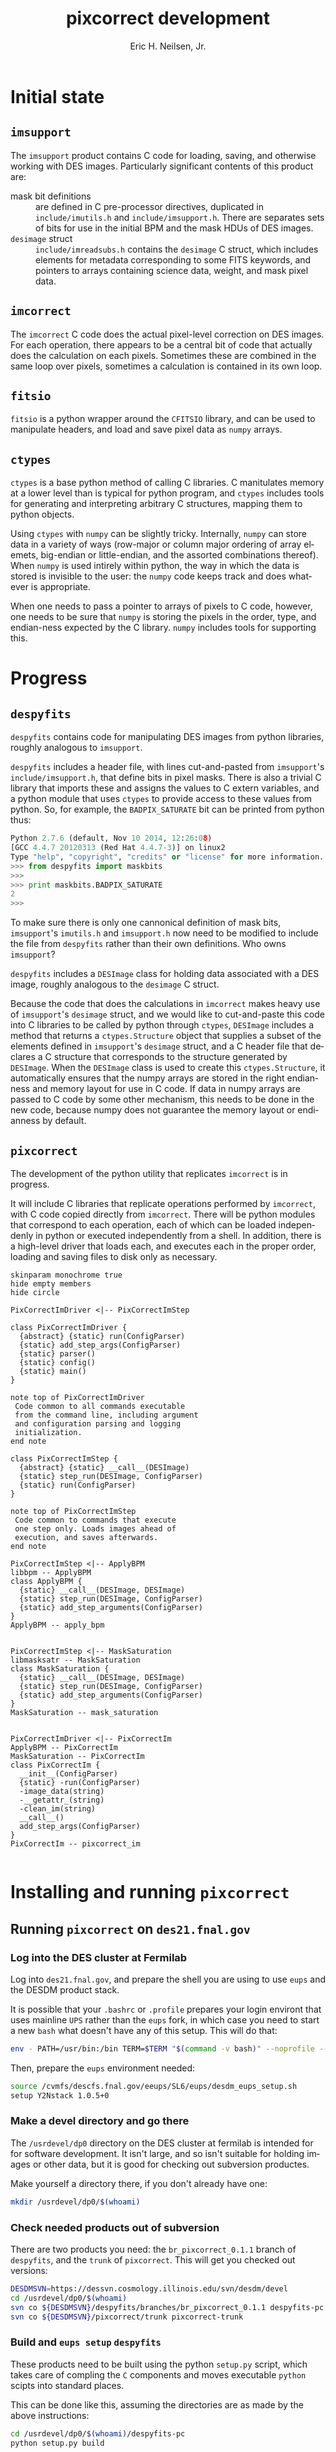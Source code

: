 # -*- org-html-link-up: "http://decam03.fnal.gov:8080/notes/neilsen/";  org-html-link-home: "http://home.fnal.gov/~neilsen" -*-
#+TITLE:     pixcorrect development
#+AUTHOR:    Eric H. Neilsen, Jr.
#+EMAIL:     neilsen@fnal.gov
#+LANGUAGE:  en
#+OPTIONS:   H:3 num:3 ^:nil _:nil toc:nil ltoc:nil \n:nil @:t ::t |:t ^:t *:t TeX:t LaTeX:t
#+INFOJS_OPT: view:showall tdepth:1 toc:t ltoc:t mouse:underline path:http://home.fnal.gov/~neilsen/notebook/org-mode/org-info.js
#+LaTeX_CLASS: articleap
#+LaTeX_HEADER: \usepackage[section]{placeins}
#+LaTeX_HEADER: \usepackage{alltt}
#+LaTeX_HEADER: \usepackage{color}
#+LaTeX_HEADER: \definecolor{intrlred}{RGB}{169,58,63}
#+LaTeX_HEADER: \definecolor{aqua}{RGB}{65,155,133}
#+LaTeX_HEADER: \definecolor{prgold}{RGB}{210,140,0}
#+LaTeX_HEADER: \definecolor{nalblue}{RGB}{0,51,153}
#+EXPORT_SELECT_TAGS: export
#+EXPORT_EXCLUDE_TAGS: noexport
#+LINK_HOME: http://home.fnal.gov/~neilsen
#+LINK_UP: http://home.fnal.gov/~neilsen/notebook
#+HTML_HEAD: <link rel="stylesheet" type="text/css" href="../css/notebook.css" />
#+STARTUP: showall

* Initial state

** =imsupport=

The =imsupport= product contains C code for loading, saving, and
otherwise working with DES images. Particularly significant contents
of this product are:

 - mask bit definitions :: are defined in C pre-processor directives,
      duplicated in =include/imutils.h= and
      =include/imsupport.h=. There are separates sets of bits for use
      in the initial BPM and the mask HDUs of DES images.
 - =desimage= struct :: =include/imreadsubs.h= contains the =desimage=
      C struct, which includes elements for metadata corresponding to
      some FITS keywords, and pointers to arrays containing science
      data, weight, and mask pixel data.

** =imcorrect=

The =imcorrect= C code does the actual pixel-level correction on DES
images. For each operation, there appears to be a central bit of code
that actually does the calculation on each pixels. Sometimes these are
combined in the same loop over pixels, sometimes a calculation is
contained in its own loop.

** =fitsio=

=fitsio= is a python wrapper around the =CFITSIO= library, and
can be used to manipulate headers, and load and save pixel data as
=numpy= arrays.

** =ctypes=

=ctypes= is a base python method of calling C libraries. C manitulates
memory at a lower level than is typical for python program, and
=ctypes= includes tools for generating and interpreting arbitrary C
structures, mapping them to python objects.

Using =ctypes= with =numpy= can be slightly tricky. Internally,
=numpy= can store data in a variety of ways (row-major or column major
ordering of array elemets, big-endian or little-endian, and the
assorted combinations thereof). When =numpy= is used intirely within
python, the way in which the data is stored is invisible to the user:
the =numpy= code keeps track and does whatever is appropriate.

When one needs to pass a pointer to arrays of pixels to C code,
however, one needs to be sure that =numpy= is storing the pixels in
the order, type, and endian-ness expected by the C library. =numpy=
includes tools for supporting this.

* Progress

** =despyfits=

=despyfits= contains code for manipulating DES images from python
libraries, roughly analogous to =imsupport=. 

=despyfits= includes a header file, with lines cut-and-pasted from
=imsupport='s =include/imsupport.h=, that define bits in pixel
masks. There is also a trivial C library that imports these and
assigns the values to C extern variables, and a python module that
uses =ctypes= to provide access to these values from python. So, for
example, the =BADPIX_SATURATE= bit can be printed from python thus:

#+BEGIN_SRC python
Python 2.7.6 (default, Nov 10 2014, 12:26:08) 
[GCC 4.4.7 20120313 (Red Hat 4.4.7-3)] on linux2
Type "help", "copyright", "credits" or "license" for more information.
>>> from despyfits import maskbits
>>> 
>>> print maskbits.BADPIX_SATURATE
2
>>> 
#+END_SRC


To make sure there is only one cannonical definition of mask bits,
=imsupport='s =imutils.h= and =imsupport.h= now need to be modified to
include the file from =despyfits= rather than their own
definitions. Who owns =imsupport=?

=despyfits= includes a =DESImage= class for holding data associated
with a DES image, roughly analogous to the =desimage= C
struct. 

Because the code that does the calculations in =imcorrect= makes heavy
use of =imsupport='s =desimage= struct, and we would like to
cut-and-paste this code into C libraries to be called by python
through =ctypes=, =DESImage= includes a method that returns a
=ctypes.Structure= object that supplies a subset of the elements
defined in =imsupport='s =desimage= struct, and a C header file that
declares a C structure that corresponds to the structure generated by
=DESImage=. When the =DESImage= class is used to create this
=ctypes.Structure=, it automatically ensures that the numpy arrays are
stored in the right endianness and memory layout for use in C
code. If data in numpy arrays are passed to C code by some other
mechanism, this needs to be done in the new code, because numpy does
not guarantee the memory layout or endianness by default.

** =pixcorrect=

The development of the python utility that replicates =imcorrect= is
in progress.

It will include C libraries that replicate operations performed
by =imcorrect=, with C code copied directly from =imcorrect=. There
will be python modules that correspond to each operation, each of
which can be loaded independenly in python or executed independently
from a shell. In addition, there is a high-level driver that loads
each, and executes each in the proper order, loading and saving files
to disk only as necessary.

#+begin_src plantuml :file class_diagram.png
skinparam monochrome true
hide empty members
hide circle

PixCorrectImDriver <|-- PixCorrectImStep

class PixCorrectImDriver {
  {abstract} {static} run(ConfigParser)
  {static} add_step_args(ConfigParser)
  {static} parser()
  {static} config()
  {static} main()
}

note top of PixCorrectImDriver
 Code common to all commands executable 
 from the command line, including argument
 and configuration parsing and logging 
 initialization.
end note

class PixCorrectImStep {
  {abstract} {static} __call__(DESImage)
  {static} step_run(DESImage, ConfigParser)
  {static} run(ConfigParser)
} 

note top of PixCorrectImStep
 Code common to commands that execute
 one step only. Loads images ahead of 
 execution, and saves afterwards.
end note

PixCorrectImStep <|-- ApplyBPM
libbpm -- ApplyBPM
class ApplyBPM {
  {static} __call__(DESImage, DESImage)
  {static} step_run(DESImage, ConfigParser)
  {static} add_step_arguments(ConfigParser) 
}
ApplyBPM -- apply_bpm


PixCorrectImStep <|-- MaskSaturation
libmasksatr -- MaskSaturation
class MaskSaturation {
  {static} __call__(DESImage, DESImage)
  {static} step_run(DESImage, ConfigParser)
  {static} add_step_arguments(ConfigParser) 
}
MaskSaturation -- mask_saturation


PixCorrectImDriver <|-- PixCorrectIm
ApplyBPM -- PixCorrectIm
MaskSaturation -- PixCorrectIm
class PixCorrectIm {
  __init__(ConfigParser)
  {static} -run(ConfigParser)
  -image_data(string)
  -__getattr_(string)
  -clean_im(string)
  __call__()
  add_step_args(ConfigParser)
}
PixCorrectIm -- pixcorrect_im

#+end_src

#+RESULTS:
[[file:class_diagram.png]]

* Installing and running =pixcorrect=
** Running =pixcorrect= on =des21.fnal.gov=

*** Log into the DES cluster at Fermilab

Log into =des21.fnal.gov=, and prepare the shell you are using to use
=eups= and the DESDM product stack. 

It is possible that your =.bashrc= or =.profile= prepares your login
environt that uses mainline =UPS= rather than the =eups= fork, in
which case you need to start a new =bash= what doesn't have any of
this setup. This will do that:

#+BEGIN_SRC sh
env - PATH=/usr/bin:/bin TERM=$TERM "$(command -v bash)" --noprofile --norc
#+END_SRC

Then, prepare the =eups= environment needed:

#+BEGIN_SRC sh
source /cvmfs/descfs.fnal.gov/eeups/SL6/eups/desdm_eups_setup.sh
setup Y2Nstack 1.0.5+0
#+END_SRC

*** Make a devel directory and go there

The =/usrdevel/dp0=  directory on the DES cluster at fermilab is
intended for for software development. It isn't large, and so isn't
suitable for holding images or other data, but it is good for checking
out subversion productes.

Make yourself a directory there, if you don't already have one:

#+BEGIN_SRC sh
mkdir /usrdevel/dp0/$(whoami)
#+END_SRC

*** Check needed products out of subversion

There are two products you need: the =br_pixcorrect_0.1.1= branch of
=despyfits=, and the =trunk= of =pixcorrect=. This will get you
checked out versions:

#+BEGIN_SRC sh
DESDMSVN=https://dessvn.cosmology.illinois.edu/svn/desdm/devel
cd /usrdevel/dp0/$(whoami)
svn co ${DESDMSVN}/despyfits/branches/br_pixcorrect_0.1.1 despyfits-pc
svn co ${DESDMSVN}/pixcorrect/trunk pixcorrect-trunk
#+END_SRC

*** Build and =eups setup= =despyfits=

These products need to be built using the python =setup.py= script,
which takes care of compling the =C= components and moves executable
=python= scipts into standard places.

This can be done like this, assuming the directories are as made by
the above instructions:

#+BEGIN_SRC sh
cd /usrdevel/dp0/$(whoami)/despyfits-pc
python setup.py build
#+END_SRC

Once built, you can use =eups setup= to set environent variables
(=PATH=, =PYTHONPATH=, etc.) as needed:

#+BEGIN_SRC sh
setup despyfits \
  -r /usrdevel/dp0/$(whoami)/despyfits-pc
  -m /usrdevel/dp0/$(whoami)/despyfits-pc/ups/despyfits-devel.table
#+END_SRC

*** Build and =eups setup= =pixcorrect=

Similar operation need to be performed for =pixcorrect=.

First, build it:

#+BEGIN_SRC sh
cd /usrdevel/dp0/$(whoami)/pixcorrect-trunk
python setup.py build
#+END_SRC

The use =eups setup= to set the environment:

#+BEGIN_SRC sh
setup pixcorrect \
  -r /usrdevel/dp0/$(whoami)/pixcorrect-trunk
  -m /usrdevel/dp0/$(whoami)/pixcorrect-trunk/ups/pixcorrect-devel.table
#+END_SRC

* Instructions for adding steps from =imcorrect= to =pixcorrect=

** Find the code in =imcorrect= that does the pixel level calculation
** Verify and update =desimage= if neede
*** Check =desimage=
Check that all elements of =imsupport='s =desimage= structure used
in this code are present in =despyfits='s =desimage= (in
=include/desimage.h=). Hopefully, all elements needed by the
=imcorrect= code to be moved will already by present, in which case
you can skip to the next step.
*** Supplement =include/desimage.h= in =despyfits=.
If there are needed elements missing from  
=include/desimage.h= in =despyfits=, copy them from the declaration of
the =desimage= struct in =include/imreadsubs.h= in =imsupport=.
*** Supplement =DESImageCStruct= class in =python/despyfits/DESImage.py=
Add the missing elements to the =DESImageCStruct= class in
=python/despyfits/DESImage.py=. Be sure to both add the new
helement to the =_fields_= property and the code to set the values
in the class's =__init__= method.

The =_fields_= property must list the same elements in the same order
with types corresponding to the declarations in the C header. The
mapping between =ctypes= types and basic C types can be found [[https://docs.python.org/2/library/ctypes.html#fundamental-data-types][here]]. 

If pointers are needed, use =ctypes.POINTER=. If an array of values is
needed, the clearest way to handle it is probably by declaring a new
python class. For example, the =ampsecan= field in the =desimage=
structure is an array of four integers, so the the =DESImage= python
module declares the class =FourInts= thus:
#+BEGIN_SRC python
FourInts = ctypes.c_int * 4
#+END_SRC
and the =ampsecan= element of the =_fields_= property of the
=DESImageCStruct= class is declared to be of that type.

*** recompile =despyfits= using the =setup.py=

The C libraries used in =despyfits= depend on the =desimage.h= header,
and so must be recompiled to incorporate any changes. Because this is
a python package, use python's =setuptools= to do this:

#+BEGIN_SRC sh
cd $DESPYFITS_DIR
python setup.py build
#+END_SRC

*** check the updated =depyfits= into =svn=, and =svn update= =pixcorrect=

The =desimage.h= header file appears in the =pixcorrect= product by
way on an =svn external= directory; to be seen by the =pixcorrect= C
code, it must be checked into =svn= from =despyfits=, and the =svn
update=d into your checked out =pixcorrect= product.

** Wrap C code from =imcorrect.c=
Copy the code in =imcorrect.c= to a C file in =pixcorrect='s =src=
directory, calling it =lib${STEPNAME}.c=. Make sure the loop over
pixels is included in the library; see =src/libbpm.c= or
=src/libmasksatr.c= for examples.

Be careful allocating and freeing memory within the C
library. Python's memory managemen and garbage collection knows
nothing about memory allocated or freed within the library, so if you
allocate code and do not free it, it will be a memory leak, and if you
free memory allocated by python (and seen by the C library through a
passed pointer), it will cause python to segfault.

** Add the new C library to =setup.py= in =pixcorrect=

The =setup.py= builds the libraries in the =pixcorrect= product. Two
changes are need for this. First, an object of class =SharedLibrary=
needs to be created with instructions for building the new
library. For example, the creation of the =SharedLibrary= object for
=libbpm= looks like this:

#+BEGIN_SRC python
libbpm = SharedLibrary(
    'bpm',
    sources = ['src/libbpm.c'],
    include_dirs = ['include'],
    extra_compile_args = ['-O3','-g','-Wall','-shared','-fPIC'])
#+END_SRC

Other libraries are likely to look very similar.

Then, this new object needs to be added to the list of shared
libraries that need to be built to build the product, specified in the
=shlibs= parameter in the =setup= call.

** Compile =pixcorrect=
Run =setup.py= in the root of =pixcorrect=:

#+BEGIN_SRC sh
cd ${PIXCORRECT_DIR}
python setup.py build
#+END_SRC

** Create a =python= module for the new step
The module should supply an API for calling the step programatically,
and also code for running it stand-alone. =mask_saturation.py= is an example
of an operation that uses only the data =desimage= structure itself
for paramaters and returns, and =apply_bpm= is a slightly more complex
example, where a second =desimage= is used.

*** Example 1: =mask_saturation=

Following the =mask_saturation= example, it begins by declaring a
module constant that defines the section of a configuration file from
which the stand-alone executable might read its input:

#+BEGIN_SRC python
config_section = 'mask_saturation'
#+END_SRC

(This same string will also be used as the switch to determine whether
this step is performed in the driver that drives multiple steps.)

Next comes the code that loads the C library:

#+BEGIN_SRC python
masksatr_lib = load_shlib('libmasksatr')
mask_saturation_c = masksatr_lib.mask_saturation
mask_saturation_c.restype = ctypes.c_int
mask_saturation_c.argtypes = [DESImageCStruct, ctypes.POINTER(ctypes.c_int)]
#+END_SRC

The first line loads the library. The second maps the
=mask_saturation= function in that library to the python callable
object referenced by =mask_saturation_c= (in other words,
=mask_saturation_c= acts like a python function).

The assignments to =mask_saturation_c.restype= and and
=mask_saturation_c.argtypes= set the return type and argument types
for the C function, respectively.

The value of =DESImageCStruct= corresponds to a =desimage= argument in
the C function, and the =ctypes.POINTER(ctypes.c_int)= to a pointer to
an =int=.

Following this management of the C library, the =MaskSaturation= class
is declared. It is a subclass of =PixCorrectImStep=, from which it
gets most of its functionality; only code specific to this step is
here.

At the start of the class definition are the properties =description=
and =step_name=, which determine the help string to be provided on the
command line in response to an =--help= argument and the switch to be
used to turn on and off execution of this function (mapped here to the
module's =config_section= constant). 

Then, a =__call__= method is defined. =__call__= is a special python
method which is called when an instance if an object is called as if
it were a function, an in this case it defines the main functionality
of the step. 

The definition begins with defining the =num_saturated= variable to a
=ctypes.c_int()=, which gets python to allocate the appropraite memory
so it can pass a pointer to it in the next line.

The next line actually calls the function in the C library. The first
argument triggers the creation of a =DESImageCStruct= object from the
=DESImage= object, and the second the pointer to the variable in which
the number of flagged pixels will be returned.

After definition of the =MaskSaturation= class, this line:

#+BEGIN_SRC python
mask_saturation = MaskSaturation()
#+END_SRC

creates an instance of the class and assigns it to =mask_saturation=,
meaning that =mask_saturation= can now be treated like a function (in
which case =MaskSaturation.__call__= will be called).

*** Example 2: =apply_bpm=

The =apply_bpm= step is similar, but has the additional complication
that a second image, the bad pixel mask, needs to be loaded and passed
to the call.

The first thing that needs to happend is that a new command line
argument needs to be made to let the user supply the file name for the
BPM. This is done by the =add_step_args= method. For additional
information on adding arguments to a python argument parser, see the
python =argparse= documentation.

We also need to add the code to load the BPM image, which is done in
the =step_run= method. Note that the second argument of the
=config.get= call needs to match the second argument of the
=parse.add_argument= call in =add_step_args=, which is also the option
that would be used if the file name were to be loaded from a
configuration file.

Note that =MaskSaturation= class also has =step_run= and
=add_step_args= method, but these are inhereted from the
=PixCorrectImStep= parent class, and do not do anything special.

** Create an executable file for the step

Once the step's class has been defined as above, this is trivial. In
the case of =apply_bpm=, for example, a python script,
=${PIXCORRECT_DIR}/bin/apply_bpm=, that looks like
this:

#+BEGIN_SRC python
#!/usr/bin/env python

from pixcorrect.apply_bpm import apply_bpm

if __name__ == '__main__':
    apply_bpm.main()
#+END_SRC

does the trick.

Note that we could accomplish the same thing by just running
=apply_bpm.py= directly, and so we could have gotten away with just
putting a symlink to =apply_bpm.py= in =${PIXCORRECT_DIR}/bin=, but I
personally prefer to keep them as real, distinct files, for reasons
too obscure to go in to here.

** Add the step to =pixcorrect_im.py=

The code that runs all steps in sequence can be found in 
=${PIXCORRECT_DIR}/python/pixcorrect/pixcorrect_im.py=. 

Start adding your new step by adding an import of the callable
instance of your object defined above, for example in the case of
=fix_cols= this is:

#+BEGIN_SRC python
from pixcorrect.fix_cols import fix_cols
#+END_SRC

Next, if your new step requires arguments not already supplied by
other steps, add them to the =PixCorrectIm.add_step_args= method. In
the case of =fix_cols=, the =bpm= argument was already present, but
the =--fix_cols= switch to set whether to perform that step was
not. So, these lines were needed to support =fix_cols=:

#+BEGIN_SRC python
parser.add_argument('--bpm', nargs=1, 
                    default=None, 
                    help='bad pixel mask filename')
parser.add_argument('--fix_cols', action='store_true',
                    help='fix bad columns')
#+END_SRC

Then, figure out where your new step should be called in the
=PixCorrectIm.__call__= method, and add it. For example, in the case
of =fixcol=, the new code added was:

#+BEGIN_SRC python
if do_step('fix_cols'):
    fix_cols(self.sci, self.bpm)
#+END_SRC

Note that the argument to =do_step= is the same as the option name
in the =add_argument= statement above. 

Other methods of the =PixCorrectIm= class (which do not need to be
modified for new steps) make sure the images passed to =fix_cols=,
=self.sci= and =self.bpm=, get loaded as needed. When you reference a
method of =PixCorrectIm= that is not already defined, the class looks
for a command line argument (or parameter in the config file) with the
same name, and if one is present, it interprets it as a file name for
a =DESImage= and loads it. Once it is loaded, future references to the
same member just return the same loaded object, avoiding the need to
load the image multiple times from disk.

The =clean_im= method releases the memory for images loaded in this
way. For example, this line:

#+BEGIN_SRC python
self.clean_im('bpm')
#+END_SRC

tell python it can free them memory into which the BPM was loaded. If
=self.bpm= is referenced after this, it will need to be reread from
disk. (Note that python does not guarantee that it will free the
memory as soon as it is allowed to.)

** Add a =doctest= or =unittest= 

*** Test infrastructure in =pixcorrect=

Python has two built-in mechanisms for automated testing, =doctest=
and =unittest=. Which is more useful depends on what tests you are
performing. Personally, if the test code itself does not require a lot
of debugging, I find doctests easier, but if the testing code itself
is complicated and likely to have bugs, I find the unittest approach
easier.

The =pixcorrect= product has a driver for running tests of both types.

Each doctest is in a text file in =${PIXCORRECT_DIR}/test/doctests=
and each unittest in is a python file in
=${PIXCORRECT_DIR}/test/unittests=. 

The configuration file =${PIXCORRECT_DIR}/test/test.config= has
options corresponding to each unittest in its =unittest= section, and
each doctest in its =docs= section. Set the values of these options to
true or false depending on whether you want to run those tests, and
run the desired tests thus:

#+BEGIN_SRC sh
setup pixcorrectTestData
cd $PIXCORRECT_DIR/test
python test.py
#+END_SRC

Note that you can use a different configuration file if you wish, and
run it thus:

#+BEGIN_SRC sh
setup pixcorrectTestData
cd $PIXCORRECT_DIR/test
python test.py my_favourite_tests.config
#+END_SRC

*** =doctests=

At present, the doctests in =pixcorrect= mostly just test that the
various modules run without crashing. 

doctests are particularly easy to write in python. When a doctest test
document is run, the test driver looks through the text document for
anything that looks like example code, and tries to run it and check
that it gets the same results as in the example.

So, when I first start testing a piece of python code interactively,
once I get an example that works, I just cut and paste the output on
the terminal into a text document, put a little explanatory text
around it, and make that the initial doctest.

Note that doctest can be used to test examples embedded in python code
itself, but I won't describe that here.

*** =unittest=

=unittest= more closely resembles the unit testing approach. So far, I
have put code that tests whether the steps accurately reproduce the
results from =imcorrect= in this framework.

